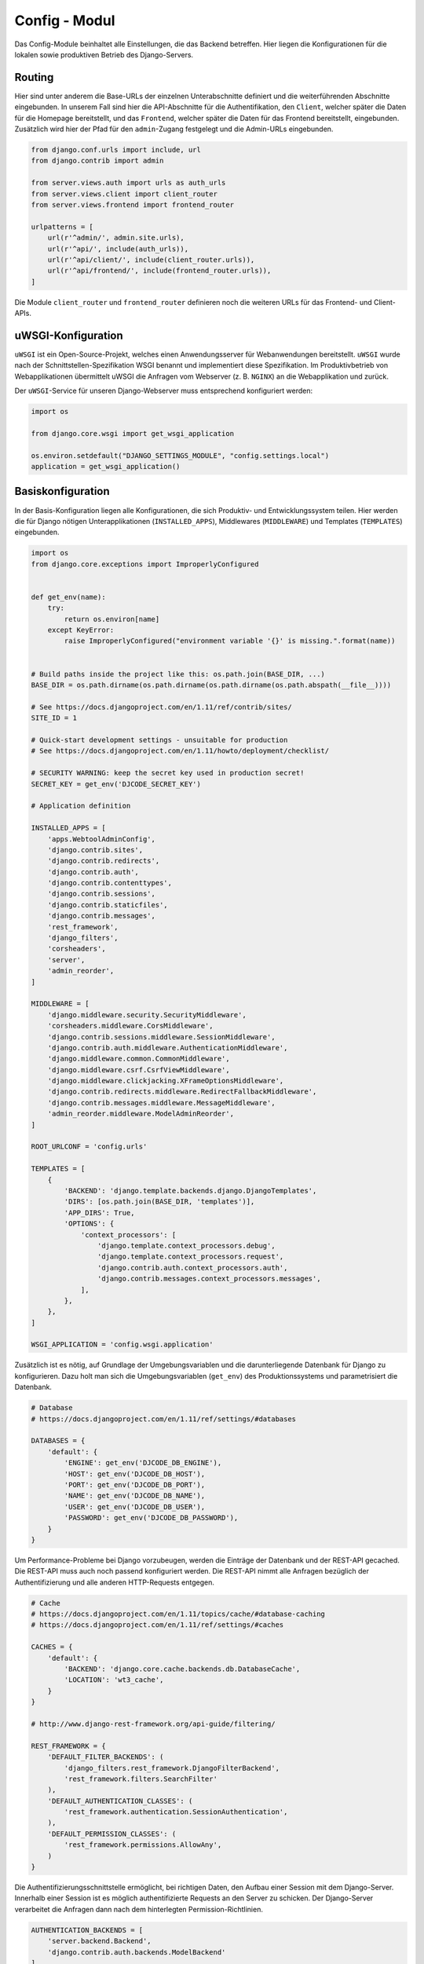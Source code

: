 .. _config:

Config - Modul
==============
Das Config-Module beinhaltet alle Einstellungen, die das Backend betreffen. Hier liegen die Konfigurationen für die lokalen
sowie produktiven Betrieb des Django-Servers.

Routing
~~~~~~~
Hier sind unter anderem die Base-URLs der einzelnen Unterabschnitte definiert und die weiterführenden Abschnitte eingebunden.
In unserem Fall sind hier die API-Abschnitte für die Authentifikation, den ``Client``, welcher später die Daten für die
Homepage bereitstellt, und das ``Frontend``, welcher später die Daten für das Frontend bereitstellt, eingebunden. Zusätzlich
wird hier der Pfad für den ``admin``-Zugang festgelegt und die Admin-URLs eingebunden.

.. code-block:: python

    from django.conf.urls import include, url
    from django.contrib import admin

    from server.views.auth import urls as auth_urls
    from server.views.client import client_router
    from server.views.frontend import frontend_router

    urlpatterns = [
        url(r'^admin/', admin.site.urls),
        url(r'^api/', include(auth_urls)),
        url(r'^api/client/', include(client_router.urls)),
        url(r'^api/frontend/', include(frontend_router.urls)),
    ]

Die Module ``client_router`` und ``frontend_router`` definieren noch die weiteren URLs für das Frontend- und Client-APIs.

uWSGI-Konfiguration
~~~~~~~~~~~~~~~~~~~
``uWSGI`` ist ein Open-Source-Projekt, welches einen Anwendungsserver für Webanwendungen bereitstellt. ``uWSGI`` wurde
nach der Schnittstellen-Spezifikation WSGI benannt und implementiert diese Spezifikation. Im Produktivbetrieb von
Webapplikationen übermittelt uWSGI die Anfragen vom Webserver (z. B. ``NGINX``) an die Webapplikation und zurück.

Der ``uWSGI``-Service für unseren Django-Webserver muss entsprechend konfiguriert werden:

.. code-block:: python

    import os

    from django.core.wsgi import get_wsgi_application

    os.environ.setdefault("DJANGO_SETTINGS_MODULE", "config.settings.local")
    application = get_wsgi_application()

Basiskonfiguration
~~~~~~~~~~~~~~~~~~
In der Basis-Konfiguration liegen alle Konfigurationen, die sich Produktiv- und Entwicklungssystem teilen. Hier werden
die für Django nötigen Unterapplikationen (``INSTALLED_APPS``), Middlewares (``MIDDLEWARE``) und Templates (``TEMPLATES``)
eingebunden.

.. code-block:: python


    import os
    from django.core.exceptions import ImproperlyConfigured


    def get_env(name):
        try:
            return os.environ[name]
        except KeyError:
            raise ImproperlyConfigured("environment variable '{}' is missing.".format(name))


    # Build paths inside the project like this: os.path.join(BASE_DIR, ...)
    BASE_DIR = os.path.dirname(os.path.dirname(os.path.dirname(os.path.abspath(__file__))))

    # See https://docs.djangoproject.com/en/1.11/ref/contrib/sites/
    SITE_ID = 1

    # Quick-start development settings - unsuitable for production
    # See https://docs.djangoproject.com/en/1.11/howto/deployment/checklist/

    # SECURITY WARNING: keep the secret key used in production secret!
    SECRET_KEY = get_env('DJCODE_SECRET_KEY')

    # Application definition

    INSTALLED_APPS = [
        'apps.WebtoolAdminConfig',
        'django.contrib.sites',
        'django.contrib.redirects',
        'django.contrib.auth',
        'django.contrib.contenttypes',
        'django.contrib.sessions',
        'django.contrib.staticfiles',
        'django.contrib.messages',
        'rest_framework',
        'django_filters',
        'corsheaders',
        'server',
        'admin_reorder',
    ]

    MIDDLEWARE = [
        'django.middleware.security.SecurityMiddleware',
        'corsheaders.middleware.CorsMiddleware',
        'django.contrib.sessions.middleware.SessionMiddleware',
        'django.contrib.auth.middleware.AuthenticationMiddleware',
        'django.middleware.common.CommonMiddleware',
        'django.middleware.csrf.CsrfViewMiddleware',
        'django.middleware.clickjacking.XFrameOptionsMiddleware',
        'django.contrib.redirects.middleware.RedirectFallbackMiddleware',
        'django.contrib.messages.middleware.MessageMiddleware',
        'admin_reorder.middleware.ModelAdminReorder',
    ]

    ROOT_URLCONF = 'config.urls'

    TEMPLATES = [
        {
            'BACKEND': 'django.template.backends.django.DjangoTemplates',
            'DIRS': [os.path.join(BASE_DIR, 'templates')],
            'APP_DIRS': True,
            'OPTIONS': {
                'context_processors': [
                    'django.template.context_processors.debug',
                    'django.template.context_processors.request',
                    'django.contrib.auth.context_processors.auth',
                    'django.contrib.messages.context_processors.messages',
                ],
            },
        },
    ]

    WSGI_APPLICATION = 'config.wsgi.application'

Zusätzlich ist es nötig, auf Grundlage der Umgebungsvariablen und die darunterliegende Datenbank für Django zu konfigurieren.
Dazu holt man sich die Umgebungsvariablen (``get_env``) des Produktionssystems und parametrisiert die Datenbank.

.. code-block:: python


    # Database
    # https://docs.djangoproject.com/en/1.11/ref/settings/#databases

    DATABASES = {
        'default': {
            'ENGINE': get_env('DJCODE_DB_ENGINE'),
            'HOST': get_env('DJCODE_DB_HOST'),
            'PORT': get_env('DJCODE_DB_PORT'),
            'NAME': get_env('DJCODE_DB_NAME'),
            'USER': get_env('DJCODE_DB_USER'),
            'PASSWORD': get_env('DJCODE_DB_PASSWORD'),
        }
    }

Um Performance-Probleme bei Django vorzubeugen, werden die Einträge der Datenbank und der REST-API gecached. Die REST-API
muss auch noch passend konfiguriert werden. Die REST-API nimmt alle Anfragen bezüglich der Authentifizierung und alle anderen
HTTP-Requests entgegen.

.. code-block:: python


    # Cache
    # https://docs.djangoproject.com/en/1.11/topics/cache/#database-caching
    # https://docs.djangoproject.com/en/1.11/ref/settings/#caches

    CACHES = {
        'default': {
            'BACKEND': 'django.core.cache.backends.db.DatabaseCache',
            'LOCATION': 'wt3_cache',
        }
    }

    # http://www.django-rest-framework.org/api-guide/filtering/

    REST_FRAMEWORK = {
        'DEFAULT_FILTER_BACKENDS': (
            'django_filters.rest_framework.DjangoFilterBackend',
            'rest_framework.filters.SearchFilter'
        ),
        'DEFAULT_AUTHENTICATION_CLASSES': (
            'rest_framework.authentication.SessionAuthentication',
        ),
        'DEFAULT_PERMISSION_CLASSES': (
            'rest_framework.permissions.AllowAny',
        )
    }

Die Authentifizierungsschnittstelle ermöglicht, bei richtigen Daten, den Aufbau einer Session mit dem Django-Server.
Innerhalb einer Session ist es möglich authentifizierte Requests an den Server zu schicken. Der Django-Server verarbeitet
die Anfragen dann nach dem hinterlegten Permission-Richtlinien.

.. code-block:: python


    AUTHENTICATION_BACKENDS = [
        'server.backend.Backend',
        'django.contrib.auth.backends.ModelBackend'
    ]

    # Password validation
    # https://docs.djangoproject.com/en/1.11/ref/settings/#auth-password-validators

    AUTH_PASSWORD_VALIDATORS = [
        {
            'NAME': 'django.contrib.auth.password_validation.UserAttributeSimilarityValidator',
        },
        {
            'NAME': 'django.contrib.auth.password_validation.MinimumLengthValidator',
        },
        {
            'NAME': 'django.contrib.auth.password_validation.CommonPasswordValidator',
        },
        {
            'NAME': 'django.contrib.auth.password_validation.NumericPasswordValidator',
        },
    ]

Zudem gibt es noch allgemeine Konfigurationen wie die Sprach- und Zeitzoneneinstellungen. Zudem können z.B. für die Nutzung
eines Backendszugangs die statischen Daten, wie die CSS-Daten, gesammelt und auf dem Server abgelegt werden. Die
statischen Daten unterstützen einen flüssigeren Ablauf das Backends bei der Ansteuerung durch den Browser.

.. code-block:: python


    # Internationalization
    # https://docs.djangoproject.com/en/1.11/topics/i18n/

    LANGUAGE_CODE = 'de-DE'

    TIME_ZONE = 'Europe/Berlin'

    USE_I18N = True

    USE_L10N = True

    USE_TZ = True


    # Static files (CSS, JavaScript, Images)
    # https://docs.djangoproject.com/en/1.11/howto/static-files/

    STATIC_URL = '/static/'

Lokalkonfiguration
~~~~~~~~~~~~~~~~~~
Die lokale Konfiguration bestimmt die finale Konfiguration für den Entwicklungsserver unter Django. Hier soll der
Webserver noch debugbar sein (``DEBUG = True``).

.. code-block:: python


    from .base import *

    DEBUG = True
    CORS_ORIGIN_ALLOW_ALL = False

    EMAIL_BACKEND = 'django.core.mail.backends.console.EmailBackend'

    ALLOWED_HOSTS = ['localhost', '127.0.0.1', '[::1]', '0.0.0.0']

    PROJECT_DIR = os.path.dirname(os.path.abspath(__file__))
    STATIC_ROOT = os.path.join(PROJECT_DIR, 'static')

Produktivkonfiguration
~~~~~~~~~~~~~~~~~~~~~~
Im Gegensatz zu den Lokalkonfigurationen bestimmen die Produktivkonfigurationen den Status des Produktivsystems. Hier
soll nicht mehr gedebugt werden (``DEBUG = False``) und die statischen Ordner sind fest auf dem Produktivserver festgelegt.

.. code-block:: python


    from .base import *

    DEBUG = False

    USE_X_FORWARDED_HOST = False
    USE_X_FORWARDED_PORT = True
    SECURE_PROXY_SSL_HEADER = ('HTTP_X_FORWARDED_PROTO', 'https')

    ALLOWED_HOSTS = ['webtool.dav-kempten.de', '46.252.16.44']

    STATICFILES_DIRS = [
        os.path.join(BASE_DIR, 'static')
    ]

    CORS_ORIGIN_ALLOW_ALL = False

    CORS_URLS_REGEX = r'^/api/.*$'

    CORS_ORIGIN_WHITELIST = (
        'www.dav-kempten.de',
        'www.dav-kempten-neue-hoempage.de',
        'dav-kempten-neue-hoempage.de',
        'dav-kempten.de',
    )

    CSRF_TRUSTED_ORIGINS = ['.dav-kempten.de']
    CSRF_COOKIE_SECURE = True

    STATIC_ROOT = '/var/www/webtool/static'

    STATIC_URL = '/static/'
